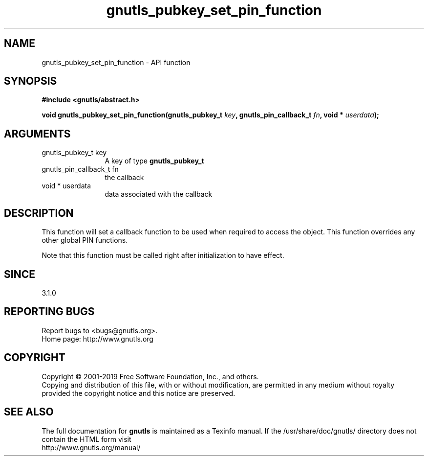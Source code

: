 .\" DO NOT MODIFY THIS FILE!  It was generated by gdoc.
.TH "gnutls_pubkey_set_pin_function" 3 "3.6.6" "gnutls" "gnutls"
.SH NAME
gnutls_pubkey_set_pin_function \- API function
.SH SYNOPSIS
.B #include <gnutls/abstract.h>
.sp
.BI "void gnutls_pubkey_set_pin_function(gnutls_pubkey_t " key ", gnutls_pin_callback_t " fn ", void * " userdata ");"
.SH ARGUMENTS
.IP "gnutls_pubkey_t key" 12
A key of type \fBgnutls_pubkey_t\fP
.IP "gnutls_pin_callback_t fn" 12
the callback
.IP "void * userdata" 12
data associated with the callback
.SH "DESCRIPTION"
This function will set a callback function to be used when
required to access the object. This function overrides any other
global PIN functions.

Note that this function must be called right after initialization
to have effect.
.SH "SINCE"
3.1.0
.SH "REPORTING BUGS"
Report bugs to <bugs@gnutls.org>.
.br
Home page: http://www.gnutls.org

.SH COPYRIGHT
Copyright \(co 2001-2019 Free Software Foundation, Inc., and others.
.br
Copying and distribution of this file, with or without modification,
are permitted in any medium without royalty provided the copyright
notice and this notice are preserved.
.SH "SEE ALSO"
The full documentation for
.B gnutls
is maintained as a Texinfo manual.
If the /usr/share/doc/gnutls/
directory does not contain the HTML form visit
.B
.IP http://www.gnutls.org/manual/
.PP
